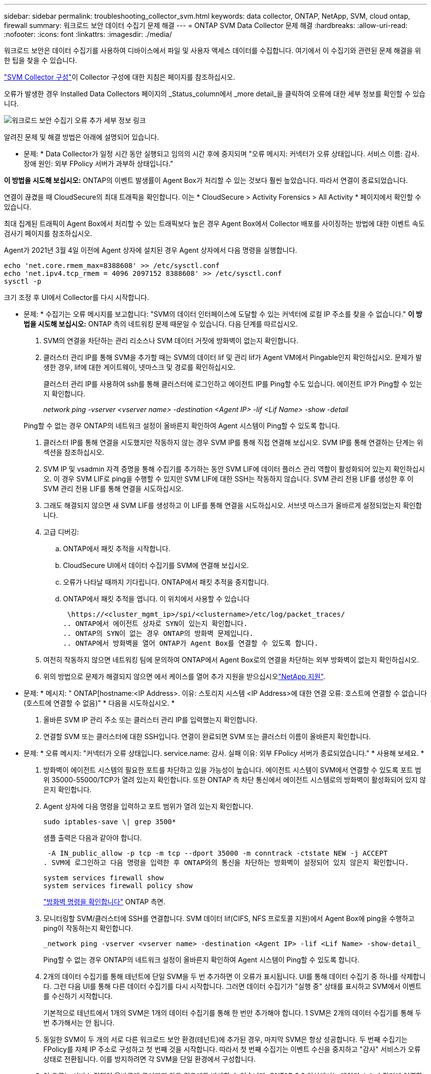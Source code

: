---
sidebar: sidebar 
permalink: troubleshooting_collector_svm.html 
keywords: data collector, ONTAP, NetApp, SVM, cloud ontap, firewall 
summary: 워크로드 보안 데이터 수집기 문제 해결 
---
= ONTAP SVM Data Collector 문제 해결
:hardbreaks:
:allow-uri-read: 
:nofooter: 
:icons: font
:linkattrs: 
:imagesdir: ./media/


[role="lead"]
워크로드 보안은 데이터 수집기를 사용하여 디바이스에서 파일 및 사용자 액세스 데이터를 수집합니다. 여기에서 이 수집기와 관련된 문제 해결을 위한 팁을 찾을 수 있습니다.

link:task_add_collector_svm.html["SVM Collector 구성"]이 Collector 구성에 대한 지침은 페이지를 참조하십시오.

오류가 발생한 경우 Installed Data Collectors 페이지의 _Status_column에서 _more detail_을 클릭하여 오류에 대한 세부 정보를 확인할 수 있습니다.

image:CS_Data_Collector_Error.png["워크로드 보안 수집기 오류 추가 세부 정보 링크"]

알려진 문제 및 해결 방법은 아래에 설명되어 있습니다.

****
* 문제: * Data Collector가 일정 시간 동안 실행되고 임의의 시간 후에 중지되며 "오류 메시지: 커넥터가 오류 상태입니다. 서비스 이름: 감사. 장애 원인: 외부 FPolicy 서버가 과부하 상태입니다."

*이 방법을 시도해 보십시오:* ONTAP의 이벤트 발생률이 Agent Box가 처리할 수 있는 것보다 훨씬 높았습니다. 따라서 연결이 종료되었습니다.

연결이 끊겼을 때 CloudSecure의 최대 트래픽을 확인합니다. 이는 * CloudSecure > Activity Forensics > All Activity * 페이지에서 확인할 수 있습니다.

최대 집계된 트래픽이 Agent Box에서 처리할 수 있는 트래픽보다 높은 경우 Agent Box에서 Collector 배포를 사이징하는 방법에 대한 이벤트 속도 검사기 페이지를 참조하십시오.

Agent가 2021년 3월 4일 이전에 Agent 상자에 설치된 경우 Agent 상자에서 다음 명령을 실행합니다.

....
echo 'net.core.rmem_max=8388608' >> /etc/sysctl.conf
echo 'net.ipv4.tcp_rmem = 4096 2097152 8388608' >> /etc/sysctl.conf
sysctl -p
....
크기 조정 후 UI에서 Collector를 다시 시작합니다.

****
****
* 문제: * 수집기는 오류 메시지를 보고합니다: "SVM의 데이터 인터페이스에 도달할 수 있는 커넥터에 로컬 IP 주소를 찾을 수 없습니다." *이 방법을 시도해 보십시오:* ONTAP 측의 네트워킹 문제 때문일 수 있습니다. 다음 단계를 따르십시오.

. SVM의 연결을 차단하는 관리 리소스나 SVM 데이터 거짓에 방화벽이 없는지 확인합니다.
. 클러스터 관리 IP를 통해 SVM을 추가할 때는 SVM의 데이터 lif 및 관리 lif가 Agent VM에서 Pingable인지 확인하십시오. 문제가 발생한 경우, lif에 대한 게이트웨이, 넷마스크 및 경로를 확인하십시오.
+
클러스터 관리 IP를 사용하여 ssh를 통해 클러스터에 로그인하고 에이전트 IP를 Ping할 수도 있습니다. 에이전트 IP가 Ping할 수 있는지 확인합니다.

+
_network ping -vserver <vserver name> -destination <Agent IP> -lif <Lif Name> -show -detail_

+
Ping할 수 없는 경우 ONTAP의 네트워크 설정이 올바른지 확인하여 Agent 시스템이 Ping할 수 있도록 합니다.

. 클러스터 IP를 통해 연결을 시도했지만 작동하지 않는 경우 SVM IP를 통해 직접 연결해 보십시오. SVM IP를 통해 연결하는 단계는 위 섹션을 참조하십시오.
. SVM IP 및 vsadmin 자격 증명을 통해 수집기를 추가하는 동안 SVM LIF에 데이터 플러스 관리 역할이 활성화되어 있는지 확인하십시오. 이 경우 SVM LIF로 ping을 수행할 수 있지만 SVM LIF에 대한 SSH는 작동하지 않습니다. SVM 관리 전용 LIF를 생성한 후 이 SVM 관리 전용 LIF를 통해 연결을 시도하십시오.
. 그래도 해결되지 않으면 새 SVM LIF를 생성하고 이 LIF를 통해 연결을 시도하십시오. 서브넷 마스크가 올바르게 설정되었는지 확인합니다.
. 고급 디버깅:
+
.. ONTAP에서 패킷 추적을 시작합니다.
.. CloudSecure UI에서 데이터 수집기를 SVM에 연결해 보십시오.
.. 오류가 나타날 때까지 기다립니다. ONTAP에서 패킷 추적을 중지합니다.
.. ONTAP에서 패킷 추적을 엽니다. 이 위치에서 사용할 수 있습니다
+
 \https://<cluster_mgmt_ip>/spi/<clustername>/etc/log/packet_traces/
.. ONTAP에서 에이전트 상자로 SYN이 있는지 확인합니다.
.. ONTAP의 SYN이 없는 경우 ONTAP의 방화벽 문제입니다.
.. ONTAP에서 방화벽을 열어 ONTAP가 Agent Box를 연결할 수 있도록 합니다.


. 여전히 작동하지 않으면 네트워킹 팀에 문의하여 ONTAP에서 Agent Box로의 연결을 차단하는 외부 방화벽이 없는지 확인하십시오.
. 위의 방법으로 문제가 해결되지 않으면 에서 케이스를 열어 추가 지원을 받으십시오link:concept_requesting_support.html["NetApp 지원"].


****
****
* 문제: * 메시지: " ONTAP[hostname:<IP Address>. 이유: 스토리지 시스템 <IP Address>에 대한 연결 오류: 호스트에 연결할 수 없습니다(호스트에 연결할 수 없음)" * 다음을 시도하십시오. *

. 올바른 SVM IP 관리 주소 또는 클러스터 관리 IP를 입력했는지 확인합니다.
. 연결할 SVM 또는 클러스터에 대한 SSH입니다. 연결이 완료되면 SVM 또는 클러스터 이름이 올바른지 확인합니다.


****
****
* 문제: * 오류 메시지: "커넥터가 오류 상태입니다. service.name: 감사. 실패 이유: 외부 FPolicy 서버가 종료되었습니다." * 사용해 보세요. *

. 방화벽이 에이전트 시스템의 필요한 포트를 차단하고 있을 가능성이 높습니다. 에이전트 시스템이 SVM에서 연결할 수 있도록 포트 범위 35000-55000/TCP가 열려 있는지 확인합니다. 또한 ONTAP 측 차단 통신에서 에이전트 시스템로의 방화벽이 활성화되어 있지 않은지 확인합니다.
. Agent 상자에 다음 명령을 입력하고 포트 범위가 열려 있는지 확인합니다.
+
 sudo iptables-save \| grep 3500*
+
샘플 출력은 다음과 같아야 합니다.

+
 -A IN_public_allow -p tcp -m tcp --dport 35000 -m conntrack -ctstate NEW -j ACCEPT
. SVM에 로그인하고 다음 명령을 입력한 후 ONTAP와의 통신을 차단하는 방화벽이 설정되어 있지 않은지 확인합니다.
+
....
system services firewall show
system services firewall policy show
....
+
link:https://docs.netapp.com/ontap-9/index.jsp?topic=%2Fcom.netapp.doc.dot-cm-nmg%2FGUID-969851BB-4302-4645-8DAC-1B059D81C5B2.html["방화벽 명령을 확인합니다"] ONTAP 측면.

. 모니터링할 SVM/클러스터에 SSH를 연결합니다. SVM 데이터 lif(CIFS, NFS 프로토콜 지원)에서 Agent Box에 ping을 수행하고 ping이 작동하는지 확인합니다.
+
 _network ping -vserver <vserver name> -destination <Agent IP> -lif <Lif Name> -show-detail_
+
Ping할 수 없는 경우 ONTAP의 네트워크 설정이 올바른지 확인하여 Agent 시스템이 Ping할 수 있도록 합니다.

. 2개의 데이터 수집기를 통해 테넌트에 단일 SVM을 두 번 추가하면 이 오류가 표시됩니다. UI를 통해 데이터 수집기 중 하나를 삭제합니다. 그런 다음 UI를 통해 다른 데이터 수집기를 다시 시작합니다. 그러면 데이터 수집기가 "실행 중" 상태를 표시하고 SVM에서 이벤트를 수신하기 시작합니다.
+
기본적으로 테넌트에서 1개의 SVM은 1개의 데이터 수집기를 통해 한 번만 추가해야 합니다. 1 SVM은 2개의 데이터 수집기를 통해 두 번 추가해서는 안 됩니다.

. 동일한 SVM이 두 개의 서로 다른 워크로드 보안 환경(테넌트)에 추가된 경우, 마지막 SVM은 항상 성공합니다. 두 번째 수집기는 FPolicy를 자체 IP 주소로 구성하고 첫 번째 것을 시작합니다. 따라서 첫 번째 수집기는 이벤트 수신을 중지하고 "감사" 서비스가 오류 상태로 전환됩니다. 이를 방지하려면 각 SVM을 단일 환경에서 구성합니다.
. 이 오류는 서비스 정책이 올바르게 구성되지 않은 경우에도 발생할 수 있습니다. ONTAP 9.8 이상에서는 데이터 소스 수집기에 연결하기 위해 데이터 서비스 데이터 서비스 데이터(NFS 및/또는 데이터 CIFS)와 함께 데이터 FPolicy 클라이언트 서비스가 필요합니다. 또한 데이터-FPolicy-클라이언트 서비스는 모니터링되는 SVM에 대한 데이터 거짓과 연결되어야 합니다.


****
****
* 문제 : * 활동 페이지에 이벤트가 표시되지 않습니다. * 사용해 보세요. *

. ONTAP Collector가 "실행 중" 상태인지 확인합니다. 예 인 경우 일부 파일을 열어 CIFS 클라이언트 VM에서 일부 CIFS 이벤트가 생성되는지 확인합니다.
. 활동이 표시되지 않는 경우 SVM에 로그인하고 다음 명령을 입력하십시오. _<SVM> 이벤트 로그에 -소스 FPolicy_FPolicy와 관련된 오류가 없는지 확인하십시오.
. 활동이 표시되지 않는 경우 SVM에 로그인하십시오. 다음 명령을 입력합니다.
+
 <SVM>fpolicy show
+
접두사 "cloudsecure_"로 명명된 FPolicy 정책이 설정되어 있고 상태가 "on"인지 확인합니다. 설정되지 않으면 Agent가 SVM에서 명령을 실행할 수 없을 가능성이 높습니다. 페이지 시작 부분에 설명된 모든 필수 구성 요소가 준수되었는지 확인하십시오.



****
****
* 문제: * SVM Data Collector가 오류 상태이고 오류 메시지는 "Agent가 Collector에 연결하지 못했습니다."입니다. * 다음을 시도하십시오. *

. 대부분의 경우 Agent가 오버로드되어 데이터 소스 수집기에 연결할 수 없습니다.
. Agent에 연결된 데이터 소스 수집기의 수를 확인합니다.
. 또한 UI의 "모든 활동" 페이지에서 데이터 흐름 속도도 확인합니다.
. 초당 작업 수가 상당히 많은 경우 다른 에이전트를 설치하고 일부 데이터 소스 수집기를 새 에이전트로 이동합니다.


****
****
* 문제: * SVM Data Collector는 "fpolicy.server.connectError: 노드가 FPolicy 서버 "12.195.15.146"과의 연결을 설정하지 못했습니다"(이유: "시간 초과 선택")" 오류 메시지를 표시합니다. * 다음을 시도하십시오. * SVM/클러스터에서 방화벽이 활성화됩니다. FPolicy 엔진이 FPolicy 서버에 연결할 수 없습니다. 자세한 정보를 얻는 데 사용할 수 있는 ONTAP의 CLI는 다음과 같습니다.

....
event log show -source fpolicy which shows the error
event log show -source fpolicy -fields event,action,description which shows more details.
....
link:https://docs.netapp.com/ontap-9/index.jsp?topic=%2Fcom.netapp.doc.dot-cm-nmg%2FGUID-969851BB-4302-4645-8DAC-1B059D81C5B2.html["방화벽 명령을 확인합니다"] ONTAP 측면.

****
****
* 문제: * 오류 메시지: "커넥터가 오류 상태입니다. 서비스 이름: 감사. 장애 원인: SVM에서 유효한 데이터 인터페이스(역할: 데이터, 데이터 프로토콜: NFS 또는 CIFS 또는 둘 다, 상태: UP)를 찾을 수 없습니다." * 이 작업을 시도하십시오. * 운영 인터페이스가 있는지 확인하십시오(CIFS/NFS로서 데이터 및 데이터 프로토콜 역할을 합니다.

****
****
* 문제 : * 데이터 수집기가 오류 상태로 들어간 다음 잠시 후 실행 상태로 돌아간 다음 다시 오류로 돌아갑니다. 이 주기가 반복됩니다. *이 방법을 시도해 보십시오:** 이것은 일반적으로 다음 시나리오에서 발생합니다:

. 추가된 데이터 수집기가 여러 개 있습니다.
. 이러한 동작을 보여주는 데이터 수집기는 이러한 데이터 수집기에 1개의 SVM을 추가합니다. 즉, 2개 이상의 데이터 수집기가 1개의 SVM에 연결됩니다.
. 1개의 데이터 수집기가 1개의 SVM에만 연결되도록 합니다.
. 동일한 SVM에 연결된 다른 데이터 수집기를 삭제합니다.


****
****
* 문제: * 커넥터가 오류 상태입니다. 서비스 이름: 감사. 실패 원인: 구성하지 못했습니다(SVM svmname에 대한 정책). 이유: 'FPolicy.policy의 'shares-to-include' 요소에 잘못된 값이 지정되었습니다. scope-modify: "Federal" * 시도하십시오. * * 공유 이름은 따옴표 없이 지정해야 합니다. ONTAP SVM DSC 구성을 편집하여 공유 이름을 수정하십시오.

_INCLUDE 및 EXCLUDE_는 긴 공유 이름 목록에 사용할 수 없습니다. 포함 또는 제외할 공유 수가 많은 경우 대신 볼륨별 필터링을 사용합니다.

****
****
* 문제: * 클러스터에 사용되지 않는 기존 fpolicies가 있습니다. 워크로드 보안을 설치하기 전에 이러한 작업을 어떻게 해야 합니까? *이 방법을 시도해 보십시오. * 연결이 끊긴 상태라도 기존의 사용되지 않는 FPolicy 설정을 모두 삭제하는 것이 좋습니다. 워크로드 보안에서는 접두사 "cloudsecure_"를 사용하여 FPolicy를 생성합니다. 사용되지 않는 다른 모든 FPolicy 구성은 삭제할 수 있습니다.

FPolicy 목록을 표시하는 CLI 명령:

 fpolicy show
FPolicy 구성을 삭제하는 단계:

....
fpolicy disable -vserver <svmname> -policy-name <policy_name>
fpolicy policy scope delete -vserver <svmname> -policy-name <policy_name>
fpolicy policy delete -vserver <svmname> -policy-name <policy_name>
fpolicy policy event delete -vserver <svmname> -event-name <event_list>
fpolicy policy external-engine delete -vserver <svmname> -engine-name <engine_name>
....
| 워크로드 보안을 활성화한 후 ONTAP 성능에 영향을 미칩니다. 지연 시간이 급격하게 증가하고 IOPS가 갑자기 낮아졌습니다. | 워크로드 보안과 함께 ONTAP를 사용하는 동안 ONTAP에서 지연 시간 문제가 발생할 수 있습니다. 다음과 같은 여러 가지 가능한 이유가 있습니다: link:https://mysupport.netapp.com/site/bugs-online/product/ONTAP/BURT/1372994["1372994"], https://mysupport.netapp.com/site/bugs-online/product/ONTAP/BURT/1415152["1415152"], https://mysupport.netapp.com/site/bugs-online/product/ONTAP/BURT/1438207["1438207"], , https://mysupport.netapp.com/site/bugs-online/product/ONTAP/BURT/1479704["1479704"] https://mysupport.netapp.com/site/bugs-online/product/ONTAP/BURT/1354659["1354659"] . 이러한 모든 문제는 ONTAP 9.13.1 이상에서 수정되었으며 이러한 최신 버전 중 하나를 사용하는 것이 좋습니다.

****
****
* 문제: * 데이터 수집기가 오류 상태입니다. 이 오류 메시지를 표시합니다. "오류: 커넥터가 오류 상태입니다. 서비스 이름: 감사. 실패 원인: SVM svm_test에서 정책을 구성하지 못했습니다. 이유: ZAPI 필드에 값이 없습니다. 이벤트 "* 이것을 시도하십시오:*

. NFS 서비스만 구성하여 새로운 SVM으로 시작하십시오.
. 워크로드 보안에서 ONTAP SVM 데이터 수집기 추가 CIFS는 SVM을 위한 허용 프로토콜로 구성된 동시에 워크로드 보안에서 ONTAP SVM Data Collector를 추가합니다.
. 워크로드 보안의 데이터 수집기에 오류가 표시될 때까지 기다립니다.
. SVM에 CIFS 서버가 구성되어 있지 않으므로 왼쪽에 표시된 이 오류는 워크로드 보안으로 표시됩니다.
. ONTAP SVM 데이터 수집기를 편집하고 CIFS를 허용된 프로토콜로 선택 취소하십시오. 데이터 수집기를 저장합니다. NFS 프로토콜만 활성화된 상태에서 실행됩니다.


****
****
* 문제: * 데이터 수집기는 오류 메시지를 표시합니다: "오류: 2회 재시도 내에 수집기의 상태를 확인하지 못했습니다. 수집기를 다시 시작하십시오(오류 코드: AGENT008)". * 시험: *

. 데이터 수집기 페이지에서 오류가 있는 데이터 수집기의 오른쪽으로 스크롤한 다음 3개의 점 메뉴를 클릭합니다. 편집 _ 을(를) 선택합니다. 데이터 수집기의 암호를 다시 입력합니다. Save _ 버튼을 눌러 데이터 수집기를 저장합니다. Data Collector가 다시 시작되고 오류가 해결되어야 합니다.
. Agent 시스템에 CPU 또는 RAM 여유 공간이 충분하지 않을 수 있으므로 DSC가 실패합니다. 시스템의 에이전트에 추가되는 데이터 수집기 수를 확인하십시오. 20개를 초과하는 경우 Agent 시스템의 CPU 및 RAM 용량을 늘리십시오. CPU와 RAM이 증가되면 DSC가 초기화 중 상태로 전환되었다가 자동으로 실행 상태로 전환됩니다. 에서 사이징 가이드를 link:concept_cs_event_rate_checker.html["이 페이지"]살펴봅니다.


****
****
* 문제: * SVM 모드가 선택되었을 때 Data Collector에서 오류가 발생했습니다. * 다음을 시도하십시오. * SVM 모드에서 연결하는 동안 SVM 관리 IP 대신 클러스터 관리 IP를 사용하여 연결하면 연결 오류가 발생합니다. 올바른 SVM IP를 사용하는지 확인하십시오.

****
****
* 문제: * 액세스 거부 기능이 활성화된 경우 데이터 수집기에 오류 메시지가 표시됩니다. "커넥터가 오류 상태입니다. 서비스 이름: 감사. 실패 이유: SVM test_svm에서 FPolicy를 구성하지 못했습니다. 사유: 사용자가 승인되지 않았습니다." *이 방법을 시도해 보십시오:* 사용자에게 액세스 거부 기능에 필요한 REST 권한이 없을 수 있습니다. 의 지침에 따라 link:concept_ws_integration_with_ontap_access_denied.html["이 페이지"]권한을 설정하십시오.

권한이 설정되면 수집기를 다시 시작합니다.

****
그래도 문제가 발생하면 * 도움말 > 지원 * 페이지에 나와 있는 지원 링크를 참조하십시오.
